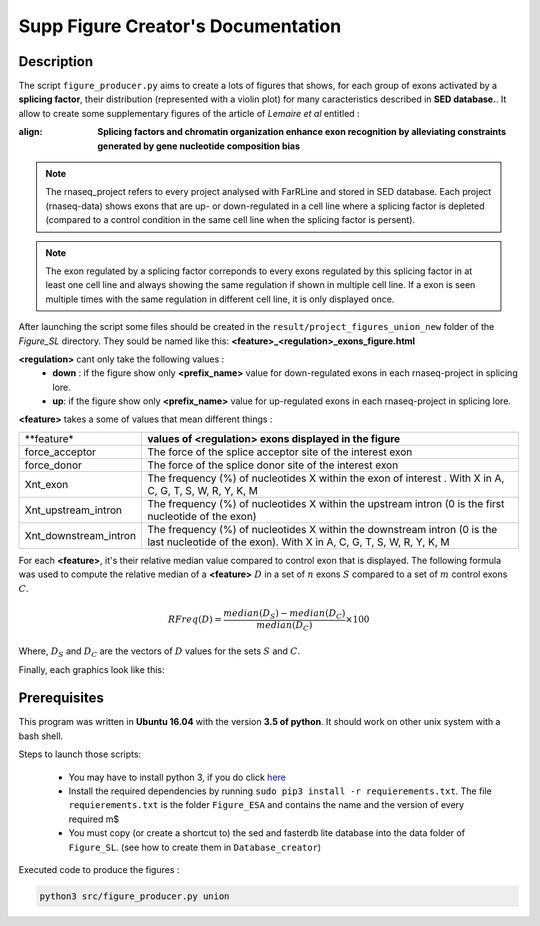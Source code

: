 Supp Figure Creator's Documentation
==========================================

Description
-----------

The script ``figure_producer.py`` aims to create a lots of figures that shows, for each group of exons activated by a **splicing factor**, their distribution (represented with a violin plot) for many caracteristics described in **SED database.**.
It allow to create some supplementary figures of the article of *Lemaire et al* entitled :

:align:

  **Splicing factors and chromatin organization enhance exon recognition by alleviating constraints generated by gene nucleotide composition bias**

.. note::

  The rnaseq_project refers to every project analysed with FarRLine and stored in SED database. Each project (rnaseq-data) shows exons that are up- or down-regulated in a cell line where a splicing factor is depleted (compared to a control condition in the same cell line when the splicing factor is persent).

.. note::

  The exon regulated by a splicing factor correponds to  every exons regulated by this splicing factor in at least one cell line and always \
  showing the same regulation if shown in multiple cell line. If a exon is seen multiple times with the same \
  regulation in different cell line, it is only displayed once.

After launching the script some files should be created in the ``result/project_figures_union_new`` folder of the `Figure_SL` directory.
They sould be named like this: **<feature>_<regulation>_exons_figure.html**

**<regulation>** cant only take the following values :
  * **down** : if the figure show only **<prefix_name>** value for down-regulated exons in each rnaseq-project in splicing lore.
  * **up**: if the figure show only **<prefix_name>** value for up-regulated exons in each rnaseq-project in splicing lore.

**<feature>** takes a some of values that mean different things :


+-------------------------------------+----------------------------------------------------------------------------------------------------------------------------------------------------------------------+
|          **feature*                 |                                               **values of <regulation>  exons displayed in the figure**                                                              |
+-------------------------------------+----------------------------------------------------------------------------------------------------------------------------------------------------------------------+
|       force_acceptor                | The force of the splice acceptor site of the interest exon                                                                                                           |
+-------------------------------------+----------------------------------------------------------------------------------------------------------------------------------------------------------------------+
|       force_donor                   | The force of the splice donor site of the interest exon                                                                                                              |
+-------------------------------------+----------------------------------------------------------------------------------------------------------------------------------------------------------------------+
|          Xnt_exon                   | The frequency (%) of nucleotides X within the exon of interest . With X in A, C, G, T, S, W, R, Y, K, M                                                              |
+-------------------------------------+----------------------------------------------------------------------------------------------------------------------------------------------------------------------+
|  Xnt_upstream_intron                | The frequency (%) of nucleotides X within the upstream intron (0 is the first nucleotide of the exon)                                                                |
+-------------------------------------+----------------------------------------------------------------------------------------------------------------------------------------------------------------------+
|  Xnt_downstream_intron              | The frequency (%) of nucleotides X within the downstream intron (0 is the last nucleotide of the exon). With X in A, C, G, T, S, W, R, Y, K, M                       |
+-------------------------------------+----------------------------------------------------------------------------------------------------------------------------------------------------------------------+

For each **<feature>**, it's their relative median value compared to control exon that is displayed.
The following formula was used to compute the relative median of a **<feature>** :math:`D` in a set of :math:`n` exons :math:`S` compared to a set of :math:`m` control exons :math:`C`.

.. math::

  RFreq(D) = \frac{median(D_{S}) - median(D_{C})}{median(D_{C})} \times 100

Where, :math:`D_S` and :math:`D_C` are the vectors of :math:`D` values for the sets :math:`S` and :math:`C`.


Finally, each graphics look like this:

.. figure:: images/img.png
  :align: center


Prerequisites
-------------

This program was written in **Ubuntu 16.04** with the version **3.5 of python**. It should work on other unix system with a bash shell.

Steps to launch those scripts:

  * You may have to install python 3, if you do click `here <https://www.python.org/downloads/release/python-356/>`_
  * Install the required dependencies by running ``sudo pip3 install -r requierements.txt``. The file ``requierements.txt`` is the folder ``Figure_ESA`` and contains the name and the version of every required m$
  * You must copy (or create a shortcut to) the sed and fasterdb lite database into the data folder of ``Figure_SL``. (see how to create them in ``Database_creator``)


Executed code to produce the figures :

.. code:: bash

  python3 src/figure_producer.py union
